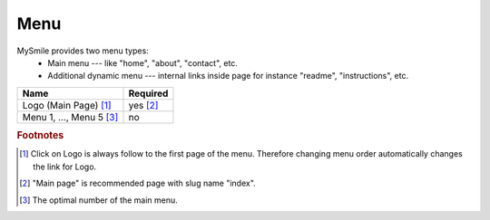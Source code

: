 Menu
====

MySmile provides two menu types:
  * Main menu --- like "home", "about", "contact", etc.
  * Additional dynamic menu --- internal links inside page for instance "readme", "instructions", etc.

+----------------------------+-------------+
| Name                       | Required    |
+============================+=============+
| Logo (Main Page) [#f1]_    | yes [#f2]_  |
+----------------------------+-------------+
| Menu 1, ..., Menu 5 [#f3]_ | no          |
+----------------------------+-------------+


.. rubric:: Footnotes

.. [#f1]  Click on Logo is always follow to the first page of the menu. Therefore changing menu order automatically changes the link for Logo.
.. [#f2] "Main page" is recommended page with slug name "index". 
.. [#f3] The optimal number of the main menu. 
